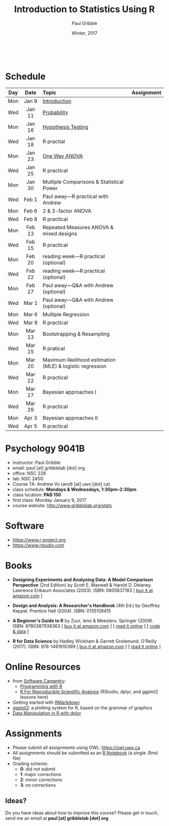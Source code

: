 #+STARTUP: showall

#+TITLE:     Introduction to Statistics Using R
#+AUTHOR:    Paul Gribble
#+EMAIL:     paul@gribblelab.org
#+DATE:      Winter, 2017
#+OPTIONS: toc:nil
#+HTML_LINK_UP: http://www.gribblelab.org/teaching.html
#+HTML_LINK_HOME: http://www.gribblelab.org/index.html

#+HTML: &nbsp;

* Schedule

#+ATTR_HTML: :border 2 :rules all :frame border 
|-----+--------+-----------------------------------------------------------+------------|
| Day | Date   | Topic                                                     | Assignment |
| <c> | <c>    | <l>                                                       | <c>        |
|-----+--------+-----------------------------------------------------------+------------|
| Mon | Jan 9  | [[file:Introduction.html][Introduction]]                                              |            |
| Wed | Jan 11 | [[file:Probability.html][Probability]]                                               |            |
|-----+--------+-----------------------------------------------------------+------------|
| Mon | Jan 16 | [[file:Hypothesis_Testing.html][Hypothesis Testing]]                                        |            |
| Wed | Jan 18 | R practial                                                |            |
|-----+--------+-----------------------------------------------------------+------------|
| Mon | Jan 23 | [[file:One_Way_ANOVA.html][One Way ANOVA]]                                             |            |
| Wed | Jan 25 | R practical                                               |            |
|-----+--------+-----------------------------------------------------------+------------|
| Mon | Jan 30 | Multiple Comparisons & Statistical Power                  |            |
| Wed | Feb 1  | Paul away---R practical with Andrew                       |            |
|-----+--------+-----------------------------------------------------------+------------|
| Mon | Feb 6  | 2 & 3-factor ANOVA                                        |            |
| Wed | Feb 8  | R practical                                               |            |
|-----+--------+-----------------------------------------------------------+------------|
| Mon | Feb 13 | Repeated Measures ANOVA & mixed designs                   |            |
| Wed | Feb 15 | R practical                                               |            |
|-----+--------+-----------------------------------------------------------+------------|
| Mon | Feb 20 | reading week---R practical (optional)                     |            |
| Wed | Feb 22 | reading week---R practical (optional)                     |            |
|-----+--------+-----------------------------------------------------------+------------|
| Mon | Feb 27 | Paul away---Q&A with Andrew (optional)                    |            |
| Wed | Mar 1  | Paul away---Q&A with Andrew (optional)                    |            |
|-----+--------+-----------------------------------------------------------+------------|
| Mon | Mar 6  | Multiple Regression                                       |            |
| Wed | Mar 8  | R practical                                               |            |
|-----+--------+-----------------------------------------------------------+------------|
| Mon | Mar 13 | Bootstrapping & Resampling                                |            |
| Wed | Mar 15 | R pratical                                                |            |
|-----+--------+-----------------------------------------------------------+------------|
| Mon | Mar 20 | Maximum likelihood estimation (MLE) & logistic regression |            |
| Wed | Mar 22 | R practical                                               |            |
|-----+--------+-----------------------------------------------------------+------------|
| Mon | Mar 27 | Bayesian approaches I                                     |            |
| Wed | Mar 29 | R practical                                               |            |
|-----+--------+-----------------------------------------------------------+------------|
| Mon | Apr 3  | Bayesian approaches II                                    |            |
| Wed | Apr 5  | R practical                                               |            |
|-----+--------+-----------------------------------------------------------+------------|


* Psychology 9041B

- Instructor: Paul Gribble
- email: paul [at] gribblelab [dot] org
- office: NSC 228
- lab: NSC 245G
- Course TA: Andrew Vo (avo6 [at] uwo [dot] ca)
- class schedule: *Mondays & Wednesdays, 1:30pm--2:30pm*
- class location: *PAB 150*
- first class: Monday January 9, 2017
- course website: [[http://www.gribblelab.org/stats]]

* Software

- https://www.r-project.org
- https://www.rstudio.com

* Books

- *Designing Experiments and Analysing Data: A Model Comparison
  Perspective* (2nd Edition) by Scott E. Maxwell & Harold
  D. Delaney. Lawrence Erlbaum Associates (2003). ISBN: 0805837183 [
  [[http://www.amazon.com/dp/0805837183][buy it at amazon.com]] ]

- *Design and Analysis: A Researcher's Handbook* (4th Ed.) by Geoffrey
  Keppel. Prentice Hall (2004).  ISBN: 0135159415

- *A Beginner's Guide to R* by Zuur, Ieno & Meesters. Springer
  (2009). ISBN: 9780387938363 [ [[http://www.amazon.com/dp/0387938362][buy it at amazon.com]] ] [ [[http://www.springerlink.com/content/978-0-387-93836-3][read it
  online]] ] [ [[http://www.highstat.com/book3.htm][code & data]] ]

-  *R for Data Science* by Hadley Wickham & Garrett
  Grolemund. O'Reilly (2017). ISBN: 978-1491910399 [ [[https://www.amazon.com/dp/1491910399][buy it at
  amazon.com]] ] [ [[http://r4ds.had.co.nz][read it online]] ]

* Online Resources

- from [[https://software-carpentry.org/lessons/][Software Carpentry]]:
  - [[http://swcarpentry.github.io/r-novice-inflammation/][Programming with R]]
  - [[http://swcarpentry.github.io/r-novice-gapminder/][R For Reproducible Scientific Analysis]] (RStudio, dplyr, and ggplot2 lessons here)
- Getting started with [[http://rmarkdown.rstudio.com/lesson-1.html][RMarkdown]]
- [[http://ggplot2.org][ggplot2]]: a plotting system for R, based on the grammar of graphics
- [[https://www.datacamp.com/courses/dplyr-data-manipulation-r-tutorial][Data Manipulation in R with dplyr]]

* Assignments

- Please submit all assignments using OWL: https://owl.uwo.ca
- All assignments should be submitted as an [[http://rmarkdown.rstudio.com/r_notebooks.html][R Notebook]] (a single .Rmd file)
- Grading scheme:
  - *0*: did not submit
  - *1*: major corrections
  - *2*: minor corrections
  - *3*: no corrections

** Ideas?

Do you have ideas about how to improve this course? Please get in
touch, send me an email at *paul [at] gribblelab [dot] org*

